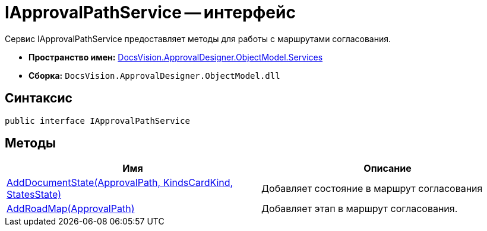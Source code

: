 = IApprovalPathService -- интерфейс

Сервис IApprovalPathService предоставляет методы для работы с маршрутами согласования.

* *Пространство имен:* xref:api/DocsVision/ApprovalDesigner/ObjectModel/Services/Services_NS.adoc[DocsVision.ApprovalDesigner.ObjectModel.Services]
* *Сборка:* `DocsVision.ApprovalDesigner.ObjectModel.dll`

== Синтаксис

[source,csharp]
----
public interface IApprovalPathService
----

== Методы

[cols=",",options="header"]
|===
|Имя |Описание
|xref:api/DocsVision/ApprovalDesigner/ObjectModel/Services/IApprovalPathService.AddDocumentState_MT.adoc[AddDocumentState(ApprovalPath, KindsCardKind, StatesState)] |Добавляет состояние в маршрут согласования
|xref:api/DocsVision/ApprovalDesigner/ObjectModel/Services/IApprovalPathService.AddRoadMap_MT.adoc[AddRoadMap(ApprovalPath)] |Добавляет этап в маршрут согласования.
|===
